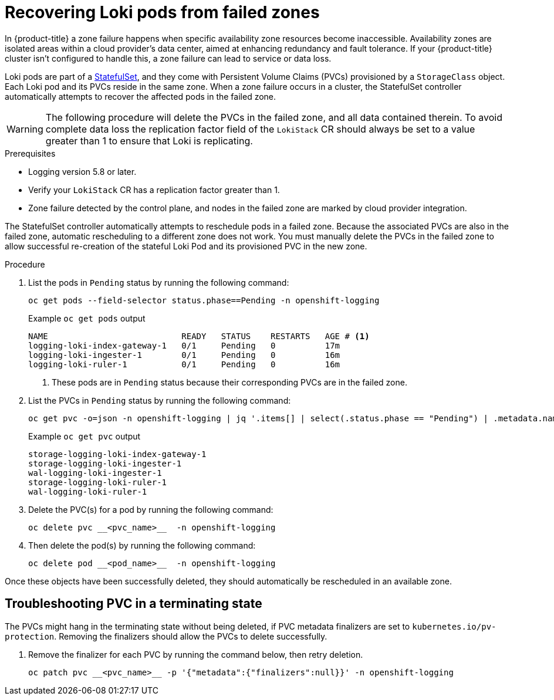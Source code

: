 // Module included in the following assemblies:
//
// * logging/cluster-logging-loki.adoc

:_mod-docs-content-type: PROCEDURE
[id="logging-loki-zone-fail-recovery_{context}"]
= Recovering Loki pods from failed zones

In {product-title} a zone failure happens when specific availability zone resources become inaccessible. Availability zones are isolated areas within a cloud provider's data center, aimed at enhancing redundancy and fault tolerance. If your {product-title} cluster isn't configured to handle this, a zone failure can lead to service or data loss.

Loki pods are part of a link:https://kubernetes.io/docs/concepts/workloads/controllers/statefulset/[StatefulSet], and they come with Persistent Volume Claims (PVCs) provisioned by a `StorageClass` object. Each Loki pod and its PVCs reside in the same zone. When a zone failure occurs in a cluster, the StatefulSet controller automatically attempts to recover the affected pods in the failed zone.

[WARNING]
====
The following procedure will delete the PVCs in the failed zone, and all data contained therein.  To avoid complete data loss the replication factor field of the `LokiStack` CR should always be set to a value greater than 1 to ensure that Loki is replicating.
====

.Prerequisites
* Logging version 5.8 or later.
* Verify your `LokiStack` CR has a replication factor greater than 1.
* Zone failure detected by the control plane, and nodes in the failed zone are marked by cloud provider integration.

The StatefulSet controller automatically attempts to reschedule pods in a failed zone. Because the associated PVCs are also in the failed zone, automatic rescheduling to a different zone does not work. You must manually delete the PVCs in the failed zone to allow successful re-creation of the stateful Loki Pod and its provisioned PVC in the new zone.


.Procedure
. List the pods in `Pending` status by running the following command:
+
[source,terminal]
----
oc get pods --field-selector status.phase==Pending -n openshift-logging
----
+
.Example `oc get pods` output
[source,terminal]
----
NAME                           READY   STATUS    RESTARTS   AGE # <1>
logging-loki-index-gateway-1   0/1     Pending   0          17m
logging-loki-ingester-1        0/1     Pending   0          16m
logging-loki-ruler-1           0/1     Pending   0          16m
----
<1> These pods are in `Pending` status because their corresponding PVCs are in the failed zone.

. List the PVCs in `Pending` status by running the following command:
+
[source,terminal]
----
oc get pvc -o=json -n openshift-logging | jq '.items[] | select(.status.phase == "Pending") | .metadata.name' -r
----
+
.Example `oc get pvc` output
[source,terminal]
----
storage-logging-loki-index-gateway-1
storage-logging-loki-ingester-1
wal-logging-loki-ingester-1
storage-logging-loki-ruler-1
wal-logging-loki-ruler-1
----

. Delete the PVC(s) for a pod by running the following command:
+
[source,terminal]
----
oc delete pvc __<pvc_name>__  -n openshift-logging
----
+
. Then delete the pod(s) by running the following command:
+
[source,terminal]
----
oc delete pod __<pod_name>__  -n openshift-logging
----

Once these objects have been successfully deleted, they should automatically be rescheduled in an available zone.

[id="logging-loki-zone-fail-term-state_{context}"]
== Troubleshooting PVC in a terminating state

The PVCs might hang in the terminating state without being deleted, if PVC metadata finalizers are set to `kubernetes.io/pv-protection`. Removing the finalizers should allow the PVCs to delete successfully.

. Remove the finalizer for each PVC by running the command below, then retry deletion.
+
[source,terminal]
----
oc patch pvc __<pvc_name>__ -p '{"metadata":{"finalizers":null}}' -n openshift-logging
----
